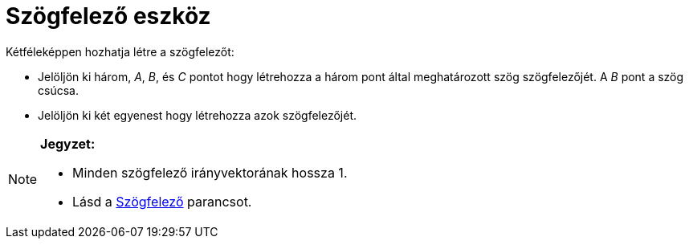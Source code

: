 = Szögfelező eszköz
:page-en: tools/Angle_Bisector
ifdef::env-github[:imagesdir: /hu/modules/ROOT/assets/images]

Kétféleképpen hozhatja létre a szögfelezőt:

* Jelöljön ki három, _A_, _B_, és _C_ pontot hogy létrehozza a három pont által meghatározott szög szögfelezőjét. A _B_
pont a szög csúcsa.
* Jelöljön ki két egyenest hogy létrehozza azok szögfelezőjét.

[NOTE]
====

*Jegyzet:*

* Minden szögfelező irányvektorának hossza 1.
* Lásd a xref:/commands/Szögfelező.adoc[Szögfelező] parancsot.

====
